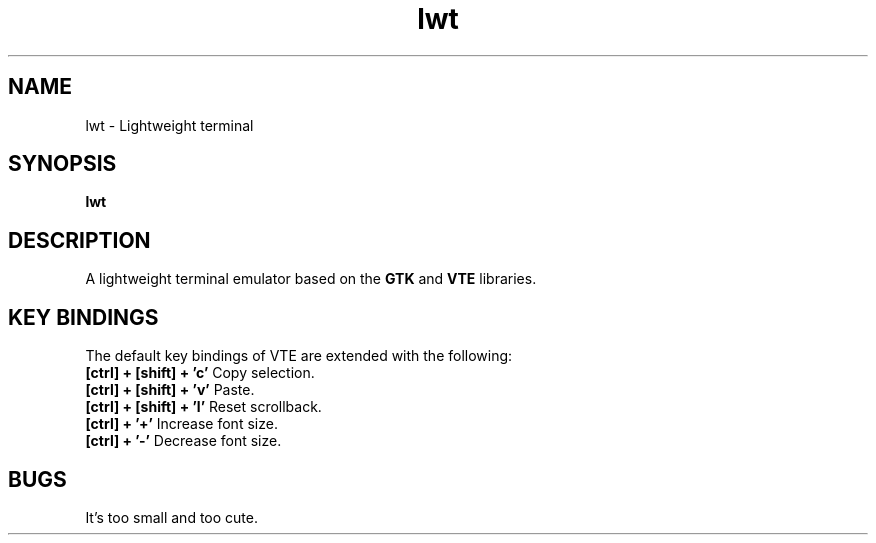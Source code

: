 .TH lwt 1 "2015-09-21" " " " "

\." === [ NAME ] ===============================================================
.SH NAME
lwt \- Lightweight terminal

\." === [ SYNOPSIS ] ===========================================================
.SH SYNOPSIS
.B lwt

\." === [ DESCRIPTION ] ========================================================
.SH DESCRIPTION
A lightweight terminal emulator based on
the
.B
GTK
and
.B
VTE
libraries.

\." === [ KEY BINDINGS ] =======================================================
.SH "KEY BINDINGS"
The default key bindings of VTE are extended with the following:
.IP "\fB[ctrl] + [shift] + 'c'\fP  Copy selection."
.IP "\fB[ctrl] + [shift] + 'v'\fP  Paste."
.IP "\fB[ctrl] + [shift] + 'l'\fP  Reset scrollback."
.IP "\fB[ctrl] + '+'\fP  Increase font size."
.IP "\fB[ctrl] + '-'\fP  Decrease font size."

\." === [ BUGS ] ===============================================================
.SH BUGS
It's too small and too cute.
